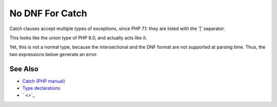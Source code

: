 .. _no-dnf-for-catch:

No DNF For Catch
----------------

.. meta::
	:description:
		No DNF For Catch: Catch clauses accept multiple types of exceptions, since PHP 7.
	:twitter:card: summary_large_image
	:twitter:site: @exakat
	:twitter:title: No DNF For Catch
	:twitter:description: No DNF For Catch: Catch clauses accept multiple types of exceptions, since PHP 7
	:twitter:creator: @exakat
	:twitter:image:src: https://php-tips.readthedocs.io/en/latest/_images/no_dnf_for_catch.png
	:og:image: https://php-tips.readthedocs.io/en/latest/_images/no_dnf_for_catch.png
	:og:title: No DNF For Catch
	:og:type: article
	:og:description: Catch clauses accept multiple types of exceptions, since PHP 7
	:og:url: https://php-tips.readthedocs.io/en/latest/tips/no_dnf_for_catch.html
	:og:locale: en

.. raw:: html

	<script type="application/ld+json">{"@context":"https:\/\/schema.org","@graph":[{"@type":"WebPage","@id":"https:\/\/php-tips.readthedocs.io\/en\/latest\/tips\/no_dnf_for_catch.html","url":"https:\/\/php-tips.readthedocs.io\/en\/latest\/tips\/no_dnf_for_catch.html","name":"No DNF For Catch","isPartOf":{"@id":"https:\/\/www.exakat.io\/"},"datePublished":"Thu, 20 Feb 2025 15:38:51 +0000","dateModified":"Thu, 20 Feb 2025 15:38:51 +0000","description":"Catch clauses accept multiple types of exceptions, since PHP 7","inLanguage":"en-US","potentialAction":[{"@type":"ReadAction","target":["https:\/\/php-tips.readthedocs.io\/en\/latest\/tips\/no_dnf_for_catch.html"]}]},{"@type":"WebSite","@id":"https:\/\/www.exakat.io\/","url":"https:\/\/www.exakat.io\/","name":"Exakat","description":"Smart PHP static analysis","inLanguage":"en-US"}]}</script>

Catch clauses accept multiple types of exceptions, since PHP 7.1: they are listed with the '|' separator.

This looks like the union type of PHP 8.0, and actually acts like it.

Yet, this is not a normal type, because the intersectional and the DNF format are not supported at parsing time. Thus, the two expressions below generate an error.

.. image:: ../images/no_dnf_for_catch.png

See Also
________

* `Catch (PHP manual) <https://www.php.net/manual/en/language.exceptions.php#language.exceptions.catch>`_
* `Type declarations <https://www.php.net/manual/en/language.exceptions.php#language.exceptions.catch>`_
* ` <>`_

